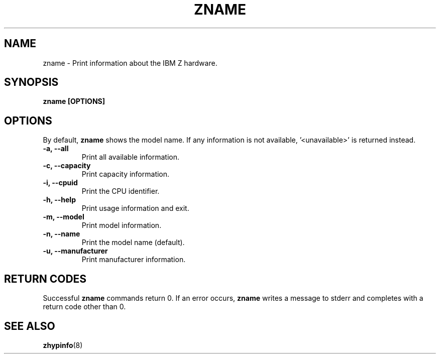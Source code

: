 .\" Copyright IBM Corp. 2020
.\" ----------------------------------------------------------------------

.TH ZNAME 8 "September 2020" "qclib" "System Administration Commands"

.SH NAME
zname \- Print information about the IBM Z hardware.

.SH SYNOPSIS

.B zname [OPTIONS]




.SH OPTIONS
By default,
.B zname
shows the model name. If any information is not available, '<unavailable>'
is returned instead.
.TP
.BR "\-a, \-\-all"
Print all available information.
.TP
.BR "\-c, \-\-capacity"
Print capacity information.
.TP
.BR "\-i, \-\-cpuid"
Print the CPU identifier.
.TP
.BR "\-h, \-\-help"
Print usage information and exit.
.TP
.BR "\-m, \-\-model"
Print model information.
.TP
.BR "\-n, \-\-name"
Print the model name (default).
.TP
.BR "\-u, \-\-manufacturer"
Print manufacturer information.

.SH RETURN CODES
Successful \fBzname\fR commands return 0.
If an error occurs, \fBzname\fR writes a message to stderr and
completes with a return code other than 0.
.P
.SH SEE ALSO
.BR zhypinfo (8)

